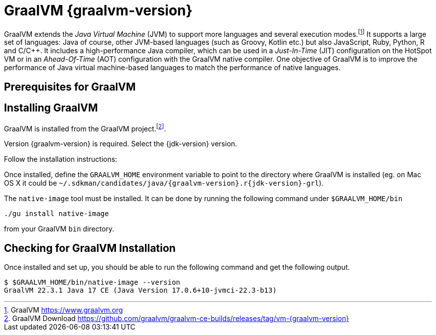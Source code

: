 [[introduction-installing-graalvm]]

= GraalVM {graalvm-version}

GraalVM extends the _Java Virtual Machine_ (JVM) to support more languages and several execution modes.footnote:[GraalVM https://www.graalvm.org]
It supports a large set of languages:
Java of course, other JVM-based languages (such as Groovy, Kotlin etc.) but also JavaScript, Ruby, Python, R and C/C++.
It includes a high-performance Java compiler, which can be used in a _Just-In-Time_ (JIT) configuration on the HotSpot VM or in an _Ahead-Of-Time_ (AOT) configuration with the GraalVM native compiler.
One objective of GraalVM is to improve the performance of Java virtual machine-based languages to match the performance of native languages.

== Prerequisites for GraalVM

ifdef::use-linux[]
On Linux, you need GCC and the Glibc and zlib headers.
Examples for common distributions:

[source,shell]
----
# dnf (rpm-based)
sudo dnf install gcc glibc-devel zlib-devel
# Debian-based distributions:
sudo apt-get install build-essential libz-dev zlib1g-dev
----
endif::use-linux[]

ifdef::use-mac[]
On macOS X there are several ways to install GraalVM.
But using SDKMAN! is the preferred option, as it allows you to easily switch between different versions of GraalVM if needed.
endif::use-mac[]

ifdef::use-windows[]
On Windows, you need the _Developer Command Prompt for Microsoft Visual C++_.
Check the https://www.graalvm.org/docs/getting-started/windows/#prerequisites-for-using-native-image-on-windows[Windows prerequisites page] for details.
endif::use-windows[]

== Installing GraalVM

ifndef::use-mac[]
GraalVM is installed from the GraalVM project.footnote:[GraalVM Download https://github.com/graalvm/graalvm-ce-builds/releases/tag/vm-{graalvm-version}].

Version {graalvm-version} is required.
Select the {jdk-version} version.

Follow the installation instructions:

ifdef::use-linux[]
- Linux - https://www.graalvm.org/{graalvm-version}/docs/getting-started/linux/
endif::use-linux[]
ifdef::use-windows[]
- Windows - https://www.graalvm.org/{graalvm-version}/docs/getting-started/windows/
endif::use-windows[]
endif::use-mac[]


ifdef::use-mac[]
=== Listing GraalVM Versions

First of all, check if you already have the GraalVM Candidates installed on your machine.
To list the available versions of GraalVM, use the SDKMAN! `list java` command.
The result is a table of entries grouped by the vendor and sorted by version.
GraalVM has its own group and is listed under the `GraalVM` vendor:

[source,term]
----
$ sdk list java

=======================================================================
Available Java Versions for macOS ARM 64bit
=======================================================================
Vendor        | Use | Version      | Dist    | Status  | Identifier
-----------------------------------------------------------------------
GraalVM       |     | 22.3.r19     | grl     |         | 22.3.r19-grl
              |     | 22.3.r17     | grl     |         | 22.3.r17-grl
              |     | 22.3.r11     | grl     |         | 22.3.r11-grl
              |     | 22.2.r17     | grl     |         | 22.2.r17-grl
              |     | 22.2.r11     | grl     |         | 22.2.r11-grl
              |     | 22.1.0.r17   | grl     |         | 22.1.0.r17-grl
              |     | 22.1.0.r11   | grl     |         | 22.1.0.r11-grl
=======================================================================
----

If you have any GraalVM candidate installed, you should see `installed` in the `Status` column.
If you don't have any GraalVM candidate installed, use SDKMAN! to install one or several.

=== Installing a GraalVM Version

There are several versions of GraalVM available for different versions of the JDK.
Because we are using Java {jdk-version} in this fascicle, we will install the version of GraalVM that is compatible with Java {jdk-version} (the versions finishing with `r{jdk-version}-grl`).
Let's install GraalVM {graalvm-version}.

[source,term,subs="attributes+"]
----
$ sdk install java {graalvm-version}.r{jdk-version}-grl

Downloading: java {graalvm-version}.r{jdk-version}-grl
Repackaging Java {graalvm-version}.r{jdk-version}-grl...
Installing: java {graalvm-version}.r{jdk-version}-grl
Done installing!

Do you want java {graalvm-version}.r{jdk-version}-grl to be set as default? (Y/n):
----
endif::use-mac[]

Once installed, define the `GRAALVM_HOME` environment variable to point to the directory where GraalVM is installed (eg. on Mac OS X it could be `~/.sdkman/candidates/java/{graalvm-version}.r{jdk-version}-grl`).

The `native-image` tool must be installed.
It can be done by running the following command under `$GRAALVM_HOME/bin`

[source,shell]
----
./gu install native-image
----

from your GraalVM `bin` directory.

ifdef::use-mac[]
[NOTE]
.Mac OS X - Catalina
====
On Mac OS X Catalina, the installation of the `native-image` executable may fail.
GraalVM binaries are not (yet) notarized for Catalina.
To bypass the issue, it is recommended to run the following command instead of disabling macOS Gatekeeper entirely:

[source,shell]
-----
xattr -r -d com.apple.quarantine ${GRAAL_VM}
-----
====
endif::use-mac[]

== Checking for GraalVM Installation

Once installed and set up, you should be able to run the following command and get the following output.

[source,shell]
----
$ $GRAALVM_HOME/bin/native-image --version
GraalVM 22.3.1 Java 17 CE (Java Version 17.0.6+10-jvmci-22.3-b13)
----

